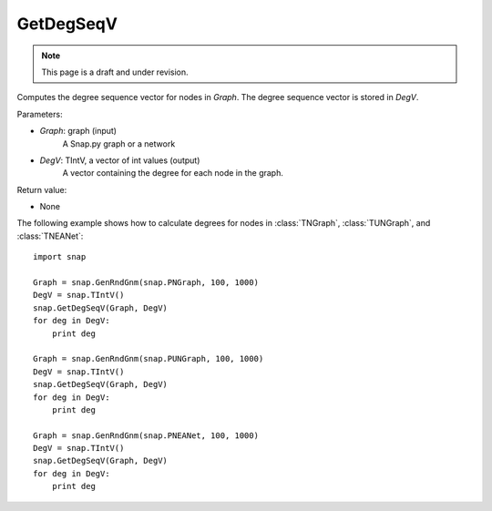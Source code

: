 GetDegSeqV
''''''''''
.. note::

    This page is a draft and under revision.


.. function:: GetDegSeqV(Graph, DegV)

Computes the degree sequence vector for nodes in *Graph*. The degree sequence vector is stored in *DegV*.

Parameters:

- *Graph*: graph (input)
    A Snap.py graph or a network

- *DegV*: TIntV, a vector of int values (output)
    A vector containing the degree for each node in the graph.

Return value:

- None

The following example shows how to calculate degrees for nodes in
:class:`TNGraph`, :class:`TUNGraph`, and :class:`TNEANet`::

    import snap

    Graph = snap.GenRndGnm(snap.PNGraph, 100, 1000)
    DegV = snap.TIntV()
    snap.GetDegSeqV(Graph, DegV)
    for deg in DegV:
        print deg

    Graph = snap.GenRndGnm(snap.PUNGraph, 100, 1000)
    DegV = snap.TIntV()
    snap.GetDegSeqV(Graph, DegV)
    for deg in DegV:
        print deg

    Graph = snap.GenRndGnm(snap.PNEANet, 100, 1000)
    DegV = snap.TIntV()
    snap.GetDegSeqV(Graph, DegV)
    for deg in DegV:
        print deg
